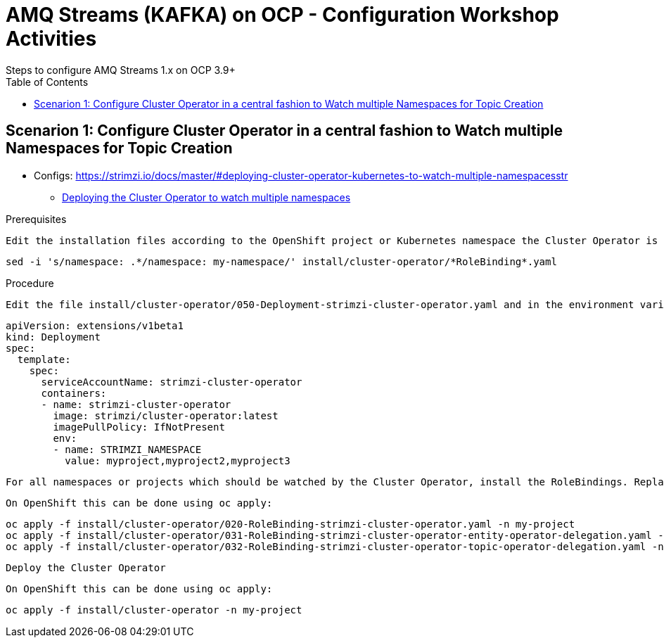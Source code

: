 = AMQ Streams (KAFKA) on OCP  - Configuration Workshop Activities
Steps to configure AMQ Streams 1.x on OCP 3.9+
:toc:



== Scenarion 1: Configure Cluster Operator in a central fashion to Watch multiple Namespaces for Topic Creation

** Configs: https://strimzi.io/docs/master/#deploying-cluster-operator-kubernetes-to-watch-multiple-namespacesstr


* link:https://access.redhat.com/documentation/en-us/red_hat_amq/7.2/html-single/using_amq_streams_on_openshift_container_platform/#deploying-cluster-operator-kubernetes-to-watch-multiple-namespacesstr[Deploying the Cluster Operator to watch multiple namespaces]

Prerequisites

    Edit the installation files according to the OpenShift project or Kubernetes namespace the Cluster Operator is going to be installed in.

    sed -i 's/namespace: .*/namespace: my-namespace/' install/cluster-operator/*RoleBinding*.yaml

Procedure

    Edit the file install/cluster-operator/050-Deployment-strimzi-cluster-operator.yaml and in the environment variable STRIMZI_NAMESPACE list all the OpenShift projects or Kubernetes namespaces where Cluster Operator should watch for resources. For example:

    apiVersion: extensions/v1beta1
    kind: Deployment
    spec:
      template:
        spec:
          serviceAccountName: strimzi-cluster-operator
          containers:
          - name: strimzi-cluster-operator
            image: strimzi/cluster-operator:latest
            imagePullPolicy: IfNotPresent
            env:
            - name: STRIMZI_NAMESPACE
              value: myproject,myproject2,myproject3

    For all namespaces or projects which should be watched by the Cluster Operator, install the RoleBindings. Replace the my-namespace or my-project with the OpenShift project or Kubernetes namespace used in the previous step.

    On OpenShift this can be done using oc apply:

    oc apply -f install/cluster-operator/020-RoleBinding-strimzi-cluster-operator.yaml -n my-project
    oc apply -f install/cluster-operator/031-RoleBinding-strimzi-cluster-operator-entity-operator-delegation.yaml -n my-project
    oc apply -f install/cluster-operator/032-RoleBinding-strimzi-cluster-operator-topic-operator-delegation.yaml -n my-project

    Deploy the Cluster Operator

    On OpenShift this can be done using oc apply:

    oc apply -f install/cluster-operator -n my-project
